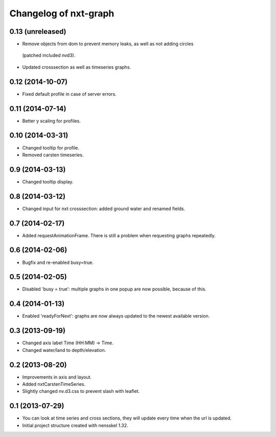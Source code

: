 Changelog of nxt-graph
===================================================


0.13 (unreleased)
-----------------

- Remove objects from dom to prevent memory leaks, as well as not adding circles
 (patched included nvd3).

- Updated crosssection as well as timeseries graphs.


0.12 (2014-10-07)
-----------------

- Fixed default profile in case of server errors.


0.11 (2014-07-14)
-----------------

- Better y scaling for profiles.


0.10 (2014-03-31)
-----------------

- Changed tooltip for profile.

- Removed carsten timeseries.


0.9 (2014-03-13)
----------------

- Changed tooltip display.


0.8 (2014-03-12)
----------------

- Changed input for nxt crosssection: added ground water and renamed fields.


0.7 (2014-02-17)
----------------

- Added requestAnimationFrame. There is still a problem when requesting graphs repeatedly.


0.6 (2014-02-06)
----------------

- Bugfix and re-enabled busy=true.


0.5 (2014-02-05)
----------------

- Disabled 'busy = true': multiple graphs in one popup are now possible, because of this.


0.4 (2014-01-13)
----------------

- Enabled 'readyForNext': graphs are now always updated to the newest available version.


0.3 (2013-09-19)
----------------

- Changed axis label Time (HH:MM) -> Time.

- Changed water/land to depth/elevation.


0.2 (2013-08-20)
----------------

- Improvements in axis and layout.

- Added nxtCarstenTimeSeries.

- Slightly changed nv.d3.css to prevent slash with leaflet.


0.1 (2013-07-29)
----------------

- You can look at time series and cross sections, they will update every time when the url is updated.

- Initial project structure created with nensskel 1.32.
